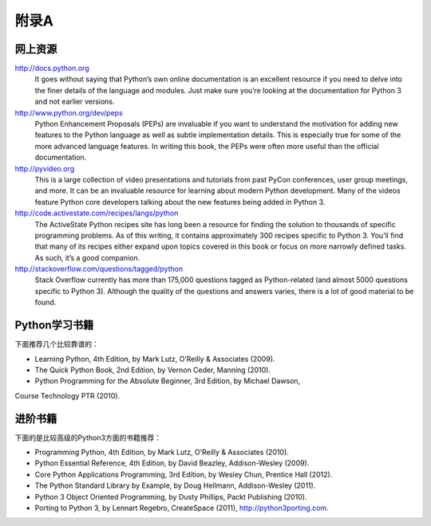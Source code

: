 =============================
附录A
=============================

-------------------
网上资源
-------------------
http://docs.python.org
   It goes without saying that Python’s own online documentation is an excellent resource
   if you need to delve into the finer details of the language and modules. Just
   make sure you’re looking at the documentation for Python 3 and not earlier versions.

http://www.python.org/dev/peps
   Python Enhancement Proposals (PEPs) are invaluable if you want to understand
   the motivation for adding new features to the Python language as well as subtle
   implementation details. This is especially true for some of the more advanced language
   features. In writing this book, the PEPs were often more useful than the
   official documentation.

http://pyvideo.org
   This is a large collection of video presentations and tutorials from past PyCon conferences,
   user group meetings, and more. It can be an invaluable resource for learning
   about modern Python development. Many of the videos feature Python core
   developers talking about the new features being added in Python 3.

http://code.activestate.com/recipes/langs/python
   The ActiveState Python recipes site has long been a resource for finding the solution
   to thousands of specific programming problems. As of this writing, it contains
   approximately 300 recipes specific to Python 3. You’ll find that many of its recipes
   either expand upon topics covered in this book or focus on more narrowly defined
   tasks. As such, it’s a good companion.

http://stackoverflow.com/questions/tagged/python
   Stack Overflow currently has more than 175,000 questions tagged as Python-related
   (and almost 5000 questions specific to Python 3). Although the quality of the questions
   and answers varies, there is a lot of good material to be found.

-------------------
Python学习书籍
-------------------
下面推荐几个比较靠谱的：

* Learning Python, 4th Edition, by Mark Lutz, O’Reilly & Associates (2009).
* The Quick Python Book, 2nd Edition, by Vernon Ceder, Manning (2010).
* Python Programming for the Absolute Beginner, 3rd Edition, by Michael Dawson,
Course Technology PTR (2010).

-------------------
进阶书籍
-------------------
下面的是比较高级的Python3方面的书籍推荐：

* Programming Python, 4th Edition, by Mark Lutz, O’Reilly & Associates (2010).
* Python Essential Reference, 4th Edition, by David Beazley, Addison-Wesley (2009).
* Core Python Applications Programming, 3rd Edition, by Wesley Chun, Prentice Hall (2012).
* The Python Standard Library by Example, by Doug Hellmann, Addison-Wesley (2011).
* Python 3 Object Oriented Programming, by Dusty Phillips, Packt Publishing (2010).
* Porting to Python 3, by Lennart Regebro, CreateSpace (2011), http://python3porting.com.